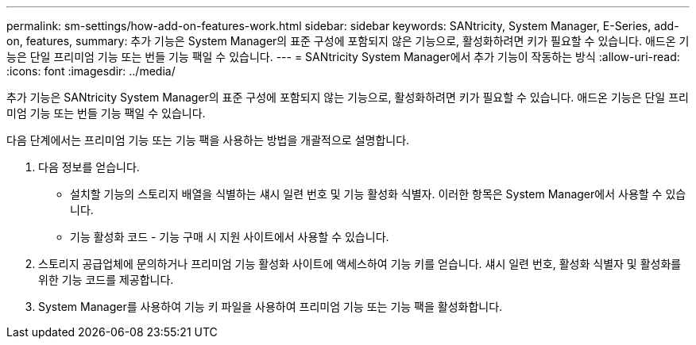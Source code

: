---
permalink: sm-settings/how-add-on-features-work.html 
sidebar: sidebar 
keywords: SANtricity, System Manager, E-Series, add-on, features, 
summary: 추가 기능은 System Manager의 표준 구성에 포함되지 않은 기능으로, 활성화하려면 키가 필요할 수 있습니다. 애드온 기능은 단일 프리미엄 기능 또는 번들 기능 팩일 수 있습니다. 
---
= SANtricity System Manager에서 추가 기능이 작동하는 방식
:allow-uri-read: 
:icons: font
:imagesdir: ../media/


[role="lead"]
추가 기능은 SANtricity System Manager의 표준 구성에 포함되지 않는 기능으로, 활성화하려면 키가 필요할 수 있습니다. 애드온 기능은 단일 프리미엄 기능 또는 번들 기능 팩일 수 있습니다.

다음 단계에서는 프리미엄 기능 또는 기능 팩을 사용하는 방법을 개괄적으로 설명합니다.

. 다음 정보를 얻습니다.
+
** 설치할 기능의 스토리지 배열을 식별하는 섀시 일련 번호 및 기능 활성화 식별자. 이러한 항목은 System Manager에서 사용할 수 있습니다.
** 기능 활성화 코드 - 기능 구매 시 지원 사이트에서 사용할 수 있습니다.


. 스토리지 공급업체에 문의하거나 프리미엄 기능 활성화 사이트에 액세스하여 기능 키를 얻습니다. 섀시 일련 번호, 활성화 식별자 및 활성화를 위한 기능 코드를 제공합니다.
. System Manager를 사용하여 기능 키 파일을 사용하여 프리미엄 기능 또는 기능 팩을 활성화합니다.

